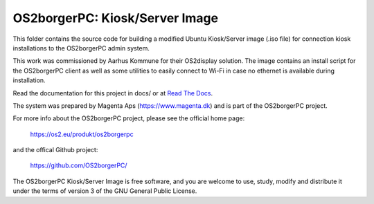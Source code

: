 ===============================
OS2borgerPC: Kiosk/Server Image
===============================

This folder contains the source code for building a modified Ubuntu
Kiosk/Server image (.iso file) for connection kiosk installations to the
OS2borgerPC admin system.

This work was commissioned by Aarhus Kommune for their OS2display
solution. The image contains an install script for the OS2borgerPC
client as well as some utilities to easily connect to Wi-Fi in
case no ethernet is available during installation.

Read the documentation for this project in docs/ or at
`Read The Docs <https://os2borgerpc-server-image.readthedocs.io/>`_.

The system was prepared by Magenta Aps (https://www.magenta.dk) and is part of the
OS2borgerPC project.

For more info about the OS2borgerPC project, please see the
official home page:

    https://os2.eu/produkt/os2borgerpc

and the offical Github project:

    https://github.com/OS2borgerPC/

The OS2borgerPC Kiosk/Server Image is free software, and you are welcome to
use, study, modify and distribute it under the terms of version 3 of the
GNU General Public License.
